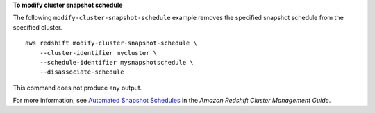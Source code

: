 **To modify cluster snapshot schedule**

The following ``modify-cluster-snapshot-schedule`` example removes the specified snapshot schedule from the specified cluster. ::

    aws redshift modify-cluster-snapshot-schedule \
        --cluster-identifier mycluster \
        --schedule-identifier mysnapshotschedule \
        --disassociate-schedule

This command does not produce any output.

For more information, see `Automated Snapshot Schedules <https://docs.aws.amazon.com/redshift/latest/mgmt/working-with-snapshots.html#automated-snapshot-schedules>`__ in the *Amazon Redshift Cluster Management Guide*.
